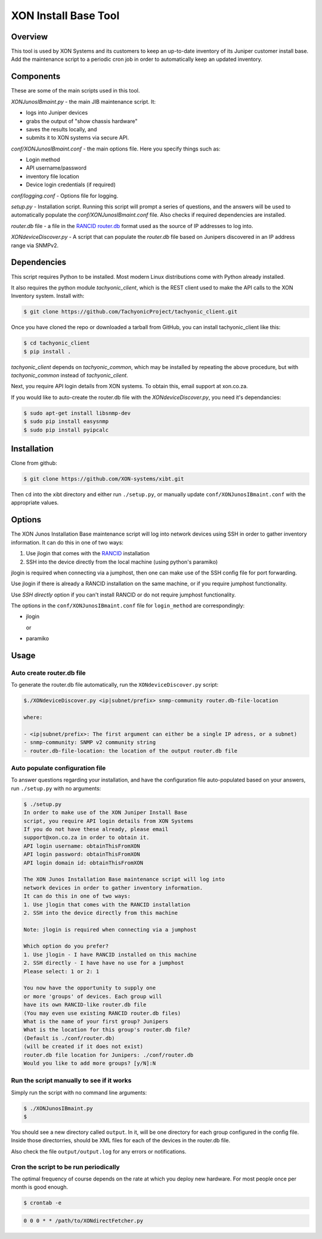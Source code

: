 =====================
XON Install Base Tool
=====================

Overview
========
This tool is used by XON Systems and its customers
to keep an up-to-date inventory of its
Juniper customer install base. Add the maintenance script to a
periodic cron job in order to automatically keep an updated inventory.

Components
==========
These are some of the main scripts used in this tool.

*XONJunosIBmaint.py* - the main JIB maintenance script. It:

* logs into Juniper devices
* grabs the output of "show chassis hardware"
* saves the results locally, and
* submits it to XON systems via secure API.

*conf/XONJunosIBmaint.conf* - the main options file. Here you specify things such as:

* Login method
* API username/password
* inventory file location
* Device login credentials (if required)

*conf/logging.conf* - Options file for logging.

*setup.py* - Installation script. Running this script will prompt
a series of questions, and the answers will be used to automatically
populate the *conf/XONJunosIBmaint.conf* file. Also checks if required
dependencies are installed.

*router.db* file - a file in the `RANCID router.db <http://www.shrubbery.net/rancid/man/router.db.5.html>`_
format used as the source of IP addresses to log into.

*XONdeviceDiscover.py* - A script that can populate the *router.db* file based
on Junipers discovered in an IP address range via SNMPv2.

Dependencies
============
This script requires Python to be installed. Most modern Linux distributions
come with Python already installed.

It also requires the python module *tachyonic_client*, which is the REST client
used to make the API calls to the XON Inventory system. Install with:

.. code:: bash

    $ git clone https://github.com/TachyonicProject/tachyonic_client.git

Once you have cloned the repo or downloaded a tarball from GitHub, you
can install tachyonic_client like this:

.. code:: bash

    $ cd tachyonic_client
    $ pip install .

*tachyonic_client* depends on *tachyonic_common*, which may be installed
by repeating the above procedure, but with *tachyonic_common* instead of *tachyonic_client*.

Next, you require API login details from XON systems. To obtain this, email support at xon.co.za.

If you would like to auto-create the router.db file with the *XONdeviceDiscover.py*, you need it's dependancies:

.. code:: bash

    $ sudo apt-get install libsnmp-dev
    $ sudo pip install easysnmp
    $ sudo pip install pyipcalc

Installation
============

Clone from github:

.. code:: bash

    $ git clone https://github.com/XON-systems/xibt.git

Then ``cd`` into the xibt directory and either run ``./setup.py``, or manually
update ``conf/XONJunosIBmaint.conf`` with the appropriate values.


Options
=======

The XON Junos Installation Base maintenance script will log into network devices
using SSH in order to gather inventory information.
It can do this in one of two ways:

#. Use jlogin that comes with the `RANCID <http://www.shrubbery.net/rancid>`_ installation
#. SSH into the device directly from the local machine (using python's paramiko)

jlogin is required when connecting via a jumphost, then one can make use of the
SSH config file for port forwarding.

Use jlogin if there is already a RANCID installation on the same machine,
or if you require jumphost functionality.

Use *SSH directly* option if you can't install RANCID or do not require
jumphost functionality.

The options in the ``conf/XONJunosIBmaint.conf`` file for ``login_method`` are correspondingly:

* jlogin

  or

* paramiko

Usage
=====

Auto create router.db file
--------------------------

To generate the router.db file automatically, run the ``XONdeviceDiscover.py`` script:

.. code:: text

    $./XONdeviceDiscover.py <ip|subnet/prefix> snmp-community router.db-file-location

    where:

    - <ip|subnet/prefix>: The first argument can either be a single IP adress, or a subnet)
    - snmp-community: SNMP v2 community string
    - router.db-file-location: the location of the output router.db file

Auto populate configuration file
--------------------------------
To answer questions regarding your installation, and have the configuration file auto-populated
based on your answers, run ``./setup.py`` with no arguments:

.. code:: text

    $ ./setup.py
    In order to make use of the XON Juniper Install Base
    script, you require API login details from XON Systems
    If you do not have these already, please email
    support@xon.co.za in order to obtain it.
    API login username: obtainThisFromXON
    API login password: obtainThisFromXON
    API login domain id: obtainThisFromXON

    The XON Junos Installation Base maintenance script will log into
    network devices in order to gather inventory information.
    It can do this in one of two ways:
    1. Use jlogin that comes with the RANCID installation
    2. SSH into the device directly from this machine

    Note: jlogin is required when connecting via a jumphost

    Which option do you prefer?
    1. Use jlogin - I have RANCID installed on this machine
    2. SSH directly - I have have no use for a jumphost
    Please select: 1 or 2: 1

    You now have the opportunity to supply one
    or more 'groups' of devices. Each group will
    have its own RANCID-like router.db file
    (You may even use existing RANCID router.db files)
    What is the name of your first group? Junipers
    What is the location for this group's router.db file?
    (Default is ./conf/router.db)
    (will be created if it does not exist)
    router.db file location for Junipers: ./conf/router.db
    Would you like to add more groups? [y/N]:N

Run the script manually to see if it works
------------------------------------------

Simply run the script with no command line arguments:

.. code:: bash

    $ ./XONJunosIBmaint.py
    $

You should see a new directory called ``output``. In it, will be one directory for each
group configured in the config file. Inside those directorries, should be XML files for
each of the devices in the router.db file.

Also check the file ``output/output.log`` for any errors or notifications.

Cron the script to be run periodically
--------------------------------------
The optimal frequency of course depends on the rate at which you deploy new hardware.
For most people once per month is good enough.

.. code:: bash

    $ crontab -e


.. code:: bash

    0 0 0 * * /path/to/XONdirectFetcher.py
